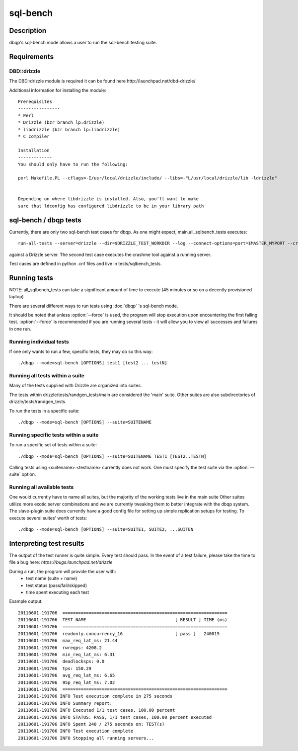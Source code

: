 **********************************
sql-bench
**********************************



Description
===========
dbqp's sql-bench mode allows a user to run the sql-bench testing suite. 


Requirements
============
DBD::drizzle
-------------
The DBD::drizzle module is required it can be found here http://launchpad.net/dbd-drizzle/

Additional information for installing the module::

    Prerequisites
    ----------------
    * Perl
    * Drizzle (bzr branch lp:drizzle)
    * libdrizzle (bzr branch lp:libdrizzle)
    * C compiler

    Installation
    -------------
    You should only have to run the following:

    perl Makefile.PL --cflags=-I/usr/local/drizzle/include/ --libs=-"L/usr/local/drizzle/lib -ldrizzle"


    Depending on where libdrizzle is installed. Also, you'll want to make 
    sure that ldconfig has configured libdrizzle to be in your library path 


sql-bench / dbqp tests
=====================

Currently, there are only two sql-bench test cases for dbqp.  As one might expect, main.all_sqlbench_tests executes::

    run-all-tests --server=drizzle --dir=$DRIZZLE_TEST_WORKDIR --log --connect-options=port=$MASTER_MYPORT --create-options=ENGINE=innodb --user=root 

against a Drizzle server.  The second test case executes the crashme tool against a running server.

Test cases are defined in python .cnf files and live in tests/sqlbench_tests.

Running tests
=========================

NOTE:  all_sqlbench_tests can take a significant amount of time to execute (45 minutes or so on a decently provisioned laptop)

There are several different ways to run tests using :doc:`dbqp` 's sql-bench mode.

It should be noted that unless :option:`--force` is used, the program will
stop execution upon encountering the first failing test. 
:option:`--force` is recommended if you are running several tests - it will
allow you to view all successes and failures in one run.

Running individual tests
------------------------
If one only wants to run a few, specific tests, they may do so this way::

    ./dbqp --mode=sql-bench [OPTIONS] test1 [test2 ... testN]

Running all tests within a suite
--------------------------------
Many of the tests supplied with Drizzle are organized into suites.  

The tests within drizzle/tests/randgen_tests/main are considered the 'main' suite.  
Other suites are also subdirectories of drizzle/tests/randgen_tests.

To run the tests in a specific suite::

    ./dbqp --mode=sql-bench [OPTIONS] --suite=SUITENAME

Running specific tests within a suite
--------------------------------------
To run a specific set of tests within a suite::

    ./dbqp --mode=sql-bench [OPTIONS] --suite=SUITENAME TEST1 [TEST2..TESTN]

Calling tests using <suitename>.<testname> currently does not work.
One must specify the test suite via the :option:`--suite` option.


Running all available tests
---------------------------
One would currently have to name all suites, but the majority of the working tests live in the main suite
Other suites utilize more exotic server combinations and we are currently tweaking them to better integrate with the 
dbqp system.  The slave-plugin suite does currently have a good config file for setting up simple replication setups for testing.
To execute several suites' worth of tests::

    ./dbqp --mode=sql-bench [OPTIONS] --suite=SUITE1, SUITE2, ...SUITEN

Interpreting test results
=========================
The output of the test runner is quite simple.  Every test should pass.
In the event of a test failure, please take the time to file a bug here:
*https://bugs.launchpad.net/drizzle*

During a run, the program will provide the user with:
  * test name (suite + name)
  * test status (pass/fail/skipped)
  * time spent executing each test

Example output::

    20110601-191706  ===============================================================
    20110601-191706  TEST NAME                                  [ RESULT ] TIME (ms)
    20110601-191706  ===============================================================
    20110601-191706  readonly.concurrency_16                    [ pass ]   240019
    20110601-191706  max_req_lat_ms: 21.44
    20110601-191706  rwreqps: 4208.2
    20110601-191706  min_req_lat_ms: 6.31
    20110601-191706  deadlocksps: 0.0
    20110601-191706  tps: 150.29
    20110601-191706  avg_req_lat_ms: 6.65
    20110601-191706  95p_req_lat_ms: 7.02
    20110601-191706  ===============================================================
    20110601-191706 INFO Test execution complete in 275 seconds
    20110601-191706 INFO Summary report:
    20110601-191706 INFO Executed 1/1 test cases, 100.00 percent
    20110601-191706 INFO STATUS: PASS, 1/1 test cases, 100.00 percent executed
    20110601-191706 INFO Spent 240 / 275 seconds on: TEST(s)
    20110601-191706 INFO Test execution complete
    20110601-191706 INFO Stopping all running servers...

